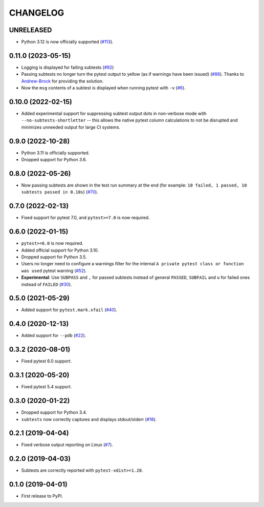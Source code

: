 CHANGELOG
=========

UNRELEASED
----------

* Python 3.12 is now officially supported (`#113`_).

.. _#113: https://github.com/pytest-dev/pytest-subtests/pull/113


0.11.0 (2023-05-15)
-------------------

* Logging is displayed for failing subtests (`#92`_)
* Passing subtests no longer turn the pytest output to yellow (as if warnings have been issued) (`#86`_). Thanks to `Andrew-Brock`_ for providing the solution.
* Now the ``msg`` contents of a subtest is displayed when running pytest with ``-v`` (`#6`_).

.. _#6: https://github.com/pytest-dev/pytest-subtests/issues/6
.. _#86: https://github.com/pytest-dev/pytest-subtests/issues/86
.. _#92: https://github.com/pytest-dev/pytest-subtests/issues/87

.. _`Andrew-Brock`: https://github.com/Andrew-Brock

0.10.0 (2022-02-15)
-------------------

* Added experimental support for suppressing subtest output dots in non-verbose mode with ``--no-subtests-shortletter`` -- this allows the native pytest column calculations to not be disrupted and minimizes unneeded output for large CI systems.

0.9.0 (2022-10-28)
------------------

* Python 3.11 is officially supported.
* Dropped support for Python 3.6.

0.8.0 (2022-05-26)
------------------

* Now passing subtests are shown in the test run summary at the end (for example: ``10 failed, 1 passed, 10 subtests passed in 0.10s``) (`#70`_).

.. _#70: https://github.com/pytest-dev/pytest-subtests/pull/70

0.7.0 (2022-02-13)
------------------

* Fixed support for pytest 7.0, and ``pytest>=7.0`` is now required.


0.6.0 (2022-01-15)
------------------

* ``pytest>=6.0`` is now required.
* Added official support for Python 3.10.
* Dropped support for Python 3.5.
* Users no longer need to configure a warnings filter for the internal ``A private pytest class or function was used`` pytest warning (`#52`_).
* **Experimental**: Use ``SUBPASS`` and ``,`` for passed subtests instead of general ``PASSED``,
  ``SUBFAIL`` and ``u`` for failed ones instead of ``FAILED`` (`#30`_).

.. _#30: https://github.com/pytest-dev/pytest-subtests/pull/30
.. _#52: https://github.com/pytest-dev/pytest-subtests/pull/52

0.5.0 (2021-05-29)
------------------

* Added support for ``pytest.mark.xfail`` (`#40`_).

.. _#40: https://github.com/pytest-dev/pytest-subtests/pull/40

0.4.0 (2020-12-13)
------------------

* Added support for ``--pdb`` (`#22`_).

.. _#22: https://github.com/pytest-dev/pytest-subtests/issues/22

0.3.2 (2020-08-01)
------------------

* Fixed pytest 6.0 support.

0.3.1 (2020-05-20)
------------------

* Fixed pytest 5.4 support.

0.3.0 (2020-01-22)
------------------

* Dropped support for Python 3.4.
* ``subtests`` now correctly captures and displays stdout/stderr (`#18`_).

.. _#18: https://github.com/pytest-dev/pytest-subtests/issues/18

0.2.1 (2019-04-04)
------------------

* Fixed verbose output reporting on Linux (`#7`_).

.. _#7: https://github.com/pytest-dev/pytest-subtests/issues/7

0.2.0 (2019-04-03)
------------------

* Subtests are correctly reported with ``pytest-xdist>=1.28``.

0.1.0 (2019-04-01)
------------------

* First release to PyPI.

